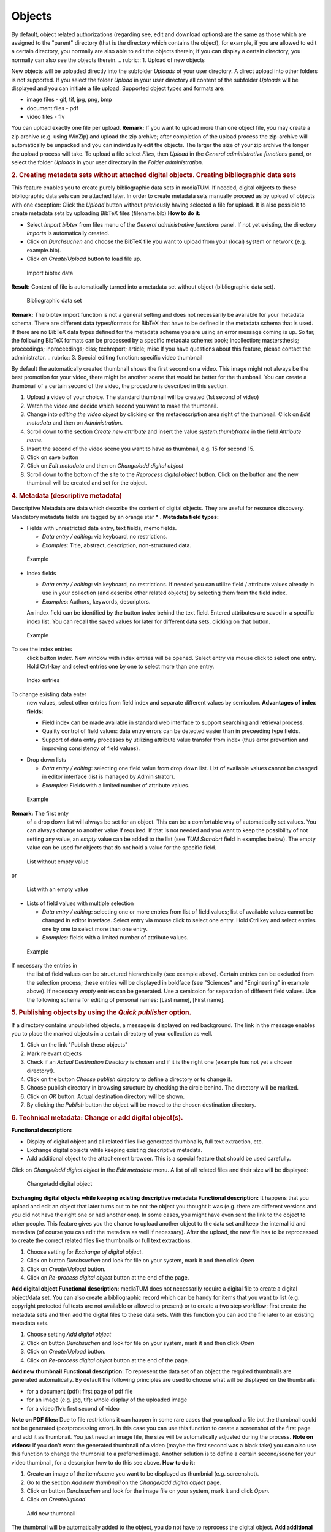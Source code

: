 Objects
-------

By default, object related authorizations (regarding see, edit and
download options) are the same as those which are assigned to the
"parent" directory (that is the directory which contains the object),
for example, if you are allowed to edit a certain directory, you
normally are also able to edit the objects therein; if you can display a
certain directory, you normally can also see the objects therein.
.. rubric:: 1. Upload of new objects

New objects will be uploaded directly into the subfolder *Uploads* of
your user directory. A direct upload into other folders is not
supported. If you select the folder *Upload* in your user directory all
content of the subfolder *Uploads* will be displayed and you can
initiate a file upload. Supported object types and formats are:

-  image files - gif, tif, jpg, png, bmp
-  document files - pdf
-  video files - flv

You can upload exactly one file per upload. **Remark:** If you want to
upload more than one object file, you may create a zip archive (e.g.
using WinZip) and upload the zip archive; after completion of the upload
process the zip-archive will automatically be unpacked and you can
individually edit the objects. The larger the size of your zip archive
the longer the upload process will take. To upload a file select
*Files*, then *Upload* in the *General administrative functions* panel,
or select the folder *Uploads* in your user directory in the *Folder
administration*.

.. rubric:: 2. Creating metadata sets without attached digital objects.
   Creating bibliographic data sets

This feature enables you to create purely bibliographic data sets in
mediaTUM. If needed, digital objects to these bibliographic data sets
can be attached later. In order to create metadata sets manually proceed
as by upload of objects with one exception: Click the *Upload* button
without previously having selected a file for upload. It is also
possible to create metadata sets by uploading BibTeX files
(filename.bib) **How to do it:**

-  Select *Import bibtex* from files menu of the *General administrative
   functions* panel. If not yet existing, the directory *Imports* is
   automatically created.
-  Click on *Durchsuchen* and choose the BibTeX file you want to upload
   from your (local) system or network (e.g. example.bib).
-  Click on *Create/Upload* button to load file up.

.. figure:: images/bibtex.jpg
   :width: 963 px

   Import bibtex data

**Result:** Content of file is automatically turned into a metadata set
without object (bibliographic data set). 

.. figure:: images/bibtex_2.jpg
   :width: 795 px

   Bibliographic data set

**Remark:** The bibtex
import function is not a general setting and does not necessarily be
available for your metadata schema. There are different data
types/formats for BibTeX that have to be defined in the metadata schema
that is used. If there are no BibTeX data types defined for the metadata
scheme you are using an error message coming is up. So far, the
following BibTeX formats can be processed by a specific metadata scheme:
book; incollection; mastersthesis; proceedings; inproceedings; diss;
techreport; article; misc If you have questions about this feature,
please contact the administrator.
.. rubric:: 3. Special editing function: specific video thumbnail

By default the automatically created thumbnail shows the first second on
a video. This image might not always be the best promotion for your
video, there might be another scene that would be better for the
thumbnail. You can create a thumbnail of a certain second of the video,
the procedure is described in this section.

#. Upload a video of your choice. The standard thumbnail will be created
   (1st second of video)
#. Watch the video and decide which second you want to make the
   thumbnail.
#. Change into *editing the video object* by clicking on the
   metadescription area right of the thumbnail. Click on *Edit metadata*
   and then on *Administration*.
#. Scroll down to the section *Create new attribute* and insert the
   value *system.thumbframe* in the field *Attribute name*.
#. Insert the second of the video scene you want to have as thumbnail,
   e.g. 15 for second 15.
#. Click on save button
#. Click on *Edit metadata* and then on *Change/add digital object*
#. Scroll down to the bottom of the site to the *Reprocess digital
   object* button. Click on the button and the new thumbnail will be
   created and set for the object.

.. rubric:: 4. Metadata (descriptive metadata)

Descriptive Metadata are data which describe the content of digital
objects. They are useful for resource discovery. Mandatory metadata
fields are tagged by an orange star \* . **Metadata field types:**

-  Fields with unrestricted data entry, text fields, memo fields.

   -  *Data entry / editing*: via keyboard, no restrictions.
   -  *Examples*: Title, abstract, description, non-structured data.

.. figure:: images/example.jpg
   :width: 640 px

   Example

-  Index fields

   -  *Data entry / editing*: via keyboard, no restrictions. If needed
      you can utilize field / attribute values already in use in your
      collection (and describe other related objects) by selecting them
      from the field index.
   -  *Examples*: Authors, keywords, descriptors.

   An index field can be identified by the button *Index* behind the
   text field. Entered attributes are saved in a specific index list.
   You can recall the saved values for later for different data sets,
   clicking on that button. 

.. figure:: images/example2.jpg
   :width: 646 px

   Example

To see the index entries
   click button *Index*. New window with index entries will be opened.
   Select entry via mouse click to select one entry. Hold Ctrl-key and
   select entries one by one to select more than one entry. 

.. figure:: images/index-values.jpg
   :width: 408 px

   Index entries

To change existing data enter
   new values, select other entries from field index and separate
   different values by semicolon. **Advantages of index fields:**

   -  Field index can be made available in standard web interface to
      support searching and retrieval process.
   -  Quality control of field values: data entry errors can be detected
      easier than in preceeding type fields.
   -  Support of data entry processes by utilizing attribute value
      transfer from index (thus error prevention and improving
      consistency of field values).

-  Drop down lists

   -  *Data entry / editing*: selecting one field value from drop down
      list. List of available values cannot be changed in editor
      interface (list is managed by Administrator).
   -  *Examples*: Fields with a limited number of attribute values.

.. figure:: images/example3.jpg
   :width: 609 px

   Example

**Remark:** The first enty
   of a drop down list will always be set for an object. This can be a
   comfortable way of automatically set values. You can always change to
   another value if required. If that is not needed and you want to keep
   the possibility of not setting any value, an *empty* value can be
   added to the list (see *TUM Standort* field in examples below). The
   empty value can be used for objects that do not hold a value for the
   specific field. 

.. figure:: images/tum1.jpg
   :width: 608 px

   List without empty value

or 

.. figure:: images/tum2.jpg
   :width: 610 px

   List with an empty value


-  Lists of field values with multiple selection

   -  *Data entry / editing*: selecting one or more entries from list of
      field values; list of available values cannot be changed in editor
      interface. Select entry via mouse click to select one entry. Hold
      Ctrl key and select entries one by one to select more than one
      entry.
   -  *Examples*: fields with a limited number of attribute values.

   

.. figure:: images/example41.jpg
   :width: 606 px

   Example

If necessary the entries in
   the list of field values can be structured hierarchically (see
   example above). Certain entries can be excluded from the selection
   process; these entries will be displayed in boldface (see "Sciences"
   and "Engineering" in example above). If necessary *empty* entries can
   be generated. Use a semicolon for separation of different field
   values. Use the following schema for editing of personal names: [Last
   name], [First name].

.. rubric:: 5. Publishing objects by using the *Quick publisher* option.

If a directory contains unpublished objects, a message is displayed on
red background. The link in the message enables you to place the marked
objects in a certain directory of your collection as well.

#. Click on the link "Publish these objects"
#. Mark relevant objects
#. Check if an *Actual Destination Directory* is chosen and if it is the
   right one (example has not yet a chosen directory!).
#. Click on the button *Choose publish directory* to define a directory
   or to change it.
#. Choose publish directory in browsing structure by checking the circle
   behind. The directory will be marked.
#. Click on *OK* button. Actual destination directory will be shown.
#. By clicking the *Publish* button the object will be moved to the
   chosen destination directory.

.. rubric:: 6. Technical metadata: Change or add digital object(s).

**Functional description:**

-  Display of digital object and all related files like generated
   thumbnails, full text extraction, etc.
-  Exchange digital objects while keeping existing descriptive metadata.
-  Add additional object to the attachement browser. This is a special
   feature that should be used carefully.

Click on *Change/add digital object* in the *Edit metadata* menu. A list
of all related files and their size will be displayed: 

.. figure:: images/change.jpg
   :width: 650 px

   Change/add digital object

**Exchanging
digital objects while keeping existing descriptive metadata**
**Functional description:** It happens that you upload and edit an
object that later turns out to be not the object you thought it was
(e.g. there are different versions and you did not have the right one or
had another one). In some cases, you might have even sent the link to
the object to other people. This feature gives you the chance to upload
another object to the data set and keep the internal id and metadata (of
course you can edit the metadata as well if necessary). After the
upload, the new file has to be reprocessed to create the correct related
files like thumbnails or full text extractions.

#. Choose setting for *Exchange of digital object*.
#. Click on button *Durchsuchen* and look for file on your system, mark
   it and then click *Open*
#. Click on *Create/Upload* button.
#. Click on *Re-process digital object* button at the end of the page.

**Add digital object** **Functional description:** mediaTUM does not
necessarily require a digital file to create a digital object/data set.
You can also create a bibliographic record which can be handy for items
that you want to list (e.g. copyright protected fulltexts are not
available or allowed to present) or to create a two step workflow: first
create the metadata sets and then add the digital files to these data
sets. With this function you can add the file later to an existing
metadata sets.

#. Choose setting *Add digital object*
#. Click on button *Durchsuchen* and look for file on your system, mark
   it and then click *Open*
#. Click on *Create/Upload* button.
#. Click on *Re-process digital object* button at the end of the page.

**Add new thumbnail** **Functional description:** To represent the data
set of an object the required thumbnails are generated automatically. By
default the following principles are used to choose what will be
displayed on the thumbnails:

-  for a document (pdf): first page of pdf file
-  for an image (e.g. jpg, tif): whole display of the uploaded image
-  for a video(flv): first second of video

**Note on PDF files:** Due to file restrictions it can happen in some
rare cases that you upload a file but the thumbnail could not be
generated (postprocessing error). In this case you can use this function
to create a screenshot of the first page and add it as thumbnail. You
just need an image file, the size will be automatically adjusted during
the process. **Note on videos:** If you don't want the generated
thumbnail of a video (maybe the first second was a black take) you can
also use this function to change the thumbnial to a preferred image.
Another solution is to define a certain second/scene for your video
thumbnail, for a descripion how to do this see above. **How to do it:**

#. Create an image of the item/scene you want to be displayed as
   thumbnial (e.g. screenshot).
#. Go to the section *Add new thumbnail* on the *Change/add digital
   object* page.
#. Click on button *Durchsuchen* and look for the image file on your
   system, mark it and click *Open*.
#. Click on *Create/upload*.



.. figure:: images/thumbnail.jpg
   :width: 549 px

   Add new thumbnail

The thumbnail will be
automatically added to the object, you do not have to reprocess the
digital object. **Add additional files to the attachement browser**
**Functional description:** The attachement browser is a special feature
that can be used for objects that consist of more than one digital file
but hold only one set of metadata description. Exapmle: an architectural
diploma theses has only one metadata description data set but consists
of various plans, drafts, images. You need a data set of any kind
(document, image, video) to attach one or more files to it. You have two
options to use the attachement browser:

-  Attach more than one additional object to the data set. This will
   create an additional directory where all the attachments are stored.
-  Attach only one additional object to the data set. This option can be
   used if you have exactly one file to attach and you don't need it's
   own directory for that.

To attach more than one additional object:

#. Choose the option *add attachment directory*.
#. Enter a name for the attachement directory in the field *Directory*.
#. Click on *Durchsuchen* and choose the first file on your system that
   you want to attach.
#. Click on *Create/upload* to attach the files.



.. figure:: images/attach-directory.jpg
   :width: 473 px

   Attach directory

**Result:**
The table *Attachements* is visible and the attachement directory *test*
has been created. It holds the file that was uploaded. 

.. figure:: images/attachment.jpg
   :width: 548 px

   Attachment directory

**Remark:** the table
*Files* above the attachement browser shows all existing thumbnails and
files that are related to the actual data set. To attach only one
additional object to data set:

#. Choose the option *add attachment*.
#. Click on *Durchsuchen* and choose the first file on your system that
   you want to attach.
#. Click on *Create/Upload* to attach the files.



.. figure:: images/attach-file.jpg
   :width: 562 px

   Attached file


.. rubric:: 7. Technical metadata: Object administration.

**Functional description:** Technical metadata is the term for all
metadata values that are assigned to an object. Not all of them are
necessarily used for display. Apart from the metadata values you entered
this can be:

-  Metadata that comes with an uploaded file such as EXIF, IPTC or PDF
   INFO. These values will be saved with the object to keep all
   information with the object. It is also possible to integrate values
   into the presentation masks/schemes to use them for automatic
   display. Please contact your mediaTUM administrator if you are
   interested in using this feature.
-  Information that was generated from other software, e.g. scanner
   software (size, height, weight, scan date, etc).
-  Internal object information like the used scheme, upload time or
   uploader.

There are a range of special functions for objects that will be listed
and explained in this part. Choose *Edit metadata* and then
*Administration* in the menu and a similar looking page will come up:


.. figure:: images/techmetadata.jpg
   :width: 619 px

   Overview of technical metadata

**You can see the following sections:**

-  *Node information and special functions for object editing*. In
   general the system updates changes to objects automatically, but
   sometimes it can be useful to start manually the required processes.
-  *Node information*. This section gives an overview of general data.
   To clear the cache for that node click on the button |image15|. This
   feature is needed if the database has been modified but the system
   still holds the previous data in the cache. By using the reload
   button the data is loaded straight from the database and the cache
   for that object is emptied out.
-  *Metadata fields not in use*. Here is all metadata displayed that was
   imported with the object, e.g. EXIF, IPTC or PDF-INFO data. This
   metadata is often attached to images by digital cameras or scanner
   devices and holds specific data like device model, resolution, image
   width and height etc. The attributes and values could be used if
   necessary. To indicate that they are automatically entered and not in
   use their font colour is red.
-  *Metadata that were entered*. This section holds the filled metadata
   fields from the used metadata schema and shows the manually entered
   values. There are displayed the internal IDs of the scheme fields
   that are used behind the names displayed in the edit mask.
-  *Technical metadata that came with object*. This data block contains
   technical metadata that came with the object similar to the ones
   above in font color red. They are separated and in font color black
   because for some EXIF, IPTC or PDFINFO metadata fields a standard
   translation is available. If fields of that kind are imported they
   are displayed with the standard name and shown in this section rather
   than displayed with the raw field name under the red section above.
-  *Attribute editor*. It is also possible to set values for attributes
   straight through the atribute editor.

.. rubric:: 8. Create Identifier

With this function a Hash-ID or an URN can be created. If you can't find
this function in your edit-menu, you can add it in *Administration Area*
in ``System -> Menu configuration -> Edit menu`` if you have
administrator access rights. In order to be able to create urns the
following entries in your ``mediatum.cfg`` are required:
`` [urn] institutionid=91 pubtypes=diss;epub namespace=nbn:de:bvb;nbn:de:4444;nbn:en:1111;publicid;epc``
The values in this snippet have to be replaced by the values of your
company or organisation. The list of the Univorm Resource Names
Namespaces can be referenced
`here <http://www.iana.org/assignments/urn-namespaces/urn-namespaces.xml>`__.
The entries ``pubtype`` and ``namespace`` accept multiple values. In
this case the values have to be separated by semicolon. Once a Hash-ID
or URN has be generated, it won't be changed anymore.
.. rubric:: 9. Preview

To get a preview of an object you have to choose *Layout* and then
*Preview* from the menu. A preview with all metadata fields that hold
values will be displayed with the full view thumbnail. 

.. figure:: images/object-preview.jpg
   :width: 738 px

   Object preview

To create a printable form of an
object that holds thumbnail and metadata click on one of the printer
symbol on the right. This will create a data sheet in the PDF format
that can either be saved or printed via the print function of the PDF
reader.


.. |image15|  image:: images/Update_index.gif

